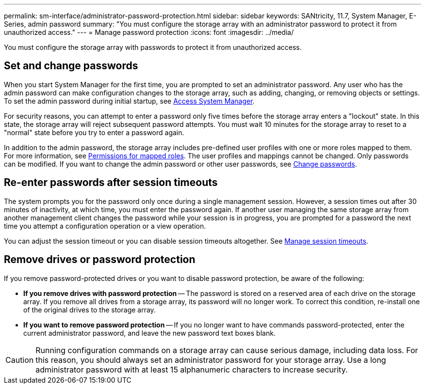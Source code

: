 ---
permalink: sm-interface/administrator-password-protection.html
sidebar: sidebar
keywords: SANtricity, 11.7, System Manager, E-Series, admin password
summary: "You must configure the storage array with an administrator password to protect it from unauthorized access."
---
= Manage password protection
:icons: font
:imagesdir: ../media/

[.lead]
You must configure the storage array with passwords to protect it from unauthorized access.

== Set and change passwords

When you start System Manager for the first time, you are prompted to set an administrator password. Any user who has the admin password can make configuration changes to the storage array, such as adding, changing, or removing objects or settings. To set the admin password during initial startup, see link:../san-getstarted/access-sam.html[Access System Manager].

For security reasons, you can attempt to enter a password only five times before the storage array enters a "lockout" state. In this state, the storage array will reject subsequent password attempts. You must wait 10 minutes for the storage array to reset to a "normal" state before you try to enter a password again.

In addition to the admin password, the storage array includes pre-defined user profiles with one or more roles mapped to them.
For more information, see link:../sm-settings/permissions-for-mapped-roles.html[Permissions for mapped roles]. The user profiles and mappings cannot be changed. Only passwords can be modified. If you want to change the admin password or other user passwords, see link:../sm-settings/change-passwords.html[Change passwords].

== Re-enter passwords after session timeouts

The system prompts you for the password only once during a single management session. However, a session times out after 30 minutes of inactivity, at which time, you must enter the password again. If another user managing the same storage array from another management client changes the password while your session is in progress, you are prompted for a password the next time you attempt a configuration operation or a view operation.

You can adjust the session timeout or you can disable session timeouts altogether. See link:../sm-settings/manage-session-timeouts-sam.html[Manage session timeouts].

== Remove drives or password protection

If you remove password-protected drives or you want to disable password protection, be aware of the following:

* *If you remove drives with password protection* -- The password is stored on a reserved area of each drive on the storage array. If you remove all drives from a storage array, its password will no longer work. To correct this condition, re-install one of the original drives to the storage array.

* *If you want to remove password protection* -- If you no longer want to have commands password-protected, enter the current administrator password, and leave the new password text boxes blank.

[CAUTION]
====
Running configuration commands on a storage array can cause serious damage, including data loss. For this reason, you should always set an administrator password for your storage array. Use a long administrator password with at least 15 alphanumeric characters to increase security.
====
